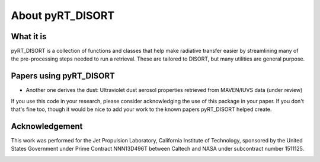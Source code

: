 About pyRT_DISORT
=================

What it is
----------
pyRT_DISORT is a collection of functions and classes that help make radiative
transfer easier by streamlining many of the pre-processing steps needed to run
a retrieval. These are tailored to DISORT, but many utilities are general
purpose.

Papers using pyRT_DISORT
------------------------

* Another one derives the dust: Ultraviolet dust aerosol properties retrieved
  from MAVEN/IUVS data (under review)

If you use this code in your research, please consider acknowledging the use of
this package in your paper. If you don't that's fine too, though it would be
nice to add your work to the known papers pyRT_DISORT helped create.

Acknowledgement
---------------
This work was performed for the Jet Propulsion Laboratory, California Institute
of Technology, sponsored by the United States Government under Prime Contract
NNN13D496T between Caltech and NASA under subcontract number 1511125.

.. image:: ../aux/mastcam-z-logo.jpeg
